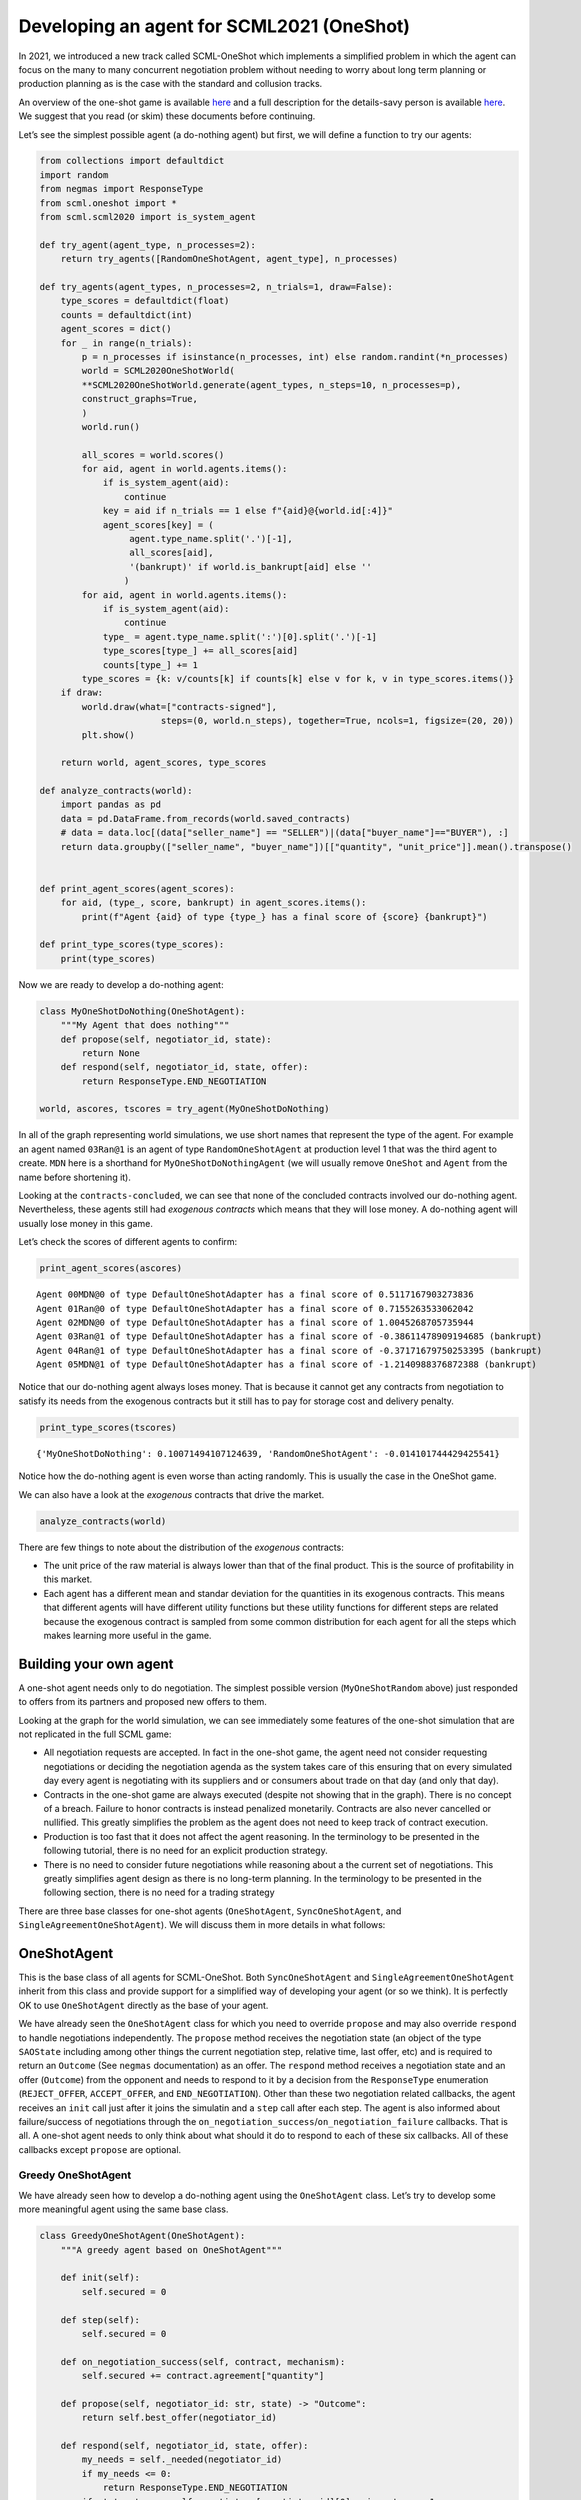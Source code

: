 Developing an agent for SCML2021 (OneShot)
------------------------------------------

In 2021, we introduced a new track called SCML-OneShot which implements
a simplified problem in which the agent can focus on the many to many
concurrent negotiation problem without needing to worry about long term
planning or production planning as is the case with the standard and
collusion tracks.

An overview of the one-shot game is available
`here <http://www.yasserm.com/scml/overview_oneshot.pdf>`__ and a full
description for the details-savy person is available
`here <http://www.yasserm.com/scml/scml2021oneshot.pdf>`__. We suggest
that you read (or skim) these documents before continuing.

Let’s see the simplest possible agent (a do-nothing agent) but first, we
will define a function to try our agents:

.. code:: ipython3

    from collections import defaultdict
    import random
    from negmas import ResponseType
    from scml.oneshot import *
    from scml.scml2020 import is_system_agent
    
    def try_agent(agent_type, n_processes=2):
        return try_agents([RandomOneShotAgent, agent_type], n_processes)
    
    def try_agents(agent_types, n_processes=2, n_trials=1, draw=False):
        type_scores = defaultdict(float)
        counts = defaultdict(int)
        agent_scores = dict()
        for _ in range(n_trials):
            p = n_processes if isinstance(n_processes, int) else random.randint(*n_processes)
            world = SCML2020OneShotWorld(
            **SCML2020OneShotWorld.generate(agent_types, n_steps=10, n_processes=p), 
            construct_graphs=True,
            )
            world.run()
    
            all_scores = world.scores()
            for aid, agent in world.agents.items():
                if is_system_agent(aid):
                    continue
                key = aid if n_trials == 1 else f"{aid}@{world.id[:4]}"
                agent_scores[key] = (
                     agent.type_name.split('.')[-1],           
                     all_scores[aid], 
                     '(bankrupt)' if world.is_bankrupt[aid] else ''
                    )
            for aid, agent in world.agents.items():
                if is_system_agent(aid):
                    continue
                type_ = agent.type_name.split(':')[0].split('.')[-1]
                type_scores[type_] += all_scores[aid]
                counts[type_] += 1
            type_scores = {k: v/counts[k] if counts[k] else v for k, v in type_scores.items()}
        if draw:
            world.draw(what=["contracts-signed"], 
                           steps=(0, world.n_steps), together=True, ncols=1, figsize=(20, 20))
            plt.show()
        
        return world, agent_scores, type_scores
    
    def analyze_contracts(world):
        import pandas as pd
        data = pd.DataFrame.from_records(world.saved_contracts)
        # data = data.loc[(data["seller_name"] == "SELLER")|(data["buyer_name"]=="BUYER"), :]
        return data.groupby(["seller_name", "buyer_name"])[["quantity", "unit_price"]].mean().transpose()
    
    
    def print_agent_scores(agent_scores):
        for aid, (type_, score, bankrupt) in agent_scores.items():
            print(f"Agent {aid} of type {type_} has a final score of {score} {bankrupt}")
            
    def print_type_scores(type_scores):
        print(type_scores)

Now we are ready to develop a do-nothing agent:

.. code:: ipython3

    class MyOneShotDoNothing(OneShotAgent):
        """My Agent that does nothing"""
        def propose(self, negotiator_id, state):
            return None
        def respond(self, negotiator_id, state, offer):
            return ResponseType.END_NEGOTIATION
        
    world, ascores, tscores = try_agent(MyOneShotDoNothing)

In all of the graph representing world simulations, we use short names
that represent the type of the agent. For example an agent named
``03Ran@1`` is an agent of type ``RandomOneShotAgent`` at production
level 1 that was the third agent to create. ``MDN`` here is a shorthand
for ``MyOneShotDoNothingAgent`` (we will usually remove ``OneShot`` and
``Agent`` from the name before shortening it).

Looking at the ``contracts-concluded``, we can see that none of the
concluded contracts involved our do-nothing agent. Nevertheless, these
agents still had *exogenous contracts* which means that they will lose
money. A do-nothing agent will usually lose money in this game.

Let’s check the scores of different agents to confirm:

.. code:: ipython3

    print_agent_scores(ascores)


.. parsed-literal::

    Agent 00MDN@0 of type DefaultOneShotAdapter has a final score of 0.5117167903273836 
    Agent 01Ran@0 of type DefaultOneShotAdapter has a final score of 0.7155263533062042 
    Agent 02MDN@0 of type DefaultOneShotAdapter has a final score of 1.0045268705735944 
    Agent 03Ran@1 of type DefaultOneShotAdapter has a final score of -0.38611478909194685 (bankrupt)
    Agent 04Ran@1 of type DefaultOneShotAdapter has a final score of -0.37171679750253395 (bankrupt)
    Agent 05MDN@1 of type DefaultOneShotAdapter has a final score of -1.2140988376872388 (bankrupt)


Notice that our do-nothing agent always loses money. That is because it
cannot get any contracts from negotiation to satisfy its needs from the
exogenous contracts but it still has to pay for storage cost and
delivery penalty.

.. code:: ipython3

    print_type_scores(tscores)


.. parsed-literal::

    {'MyOneShotDoNothing': 0.10071494107124639, 'RandomOneShotAgent': -0.014101744429425541}


Notice how the do-nothing agent is even worse than acting randomly. This
is usually the case in the OneShot game.

We can also have a look at the *exogenous* contracts that drive the
market.

.. code:: ipython3

    analyze_contracts(world)




.. raw:: html

    <div>
    <style scoped>
        .dataframe tbody tr th:only-of-type {
            vertical-align: middle;
        }
    
        .dataframe tbody tr th {
            vertical-align: top;
        }
    
        .dataframe thead tr th {
            text-align: left;
        }
    </style>
    <table border="1" class="dataframe">
      <thead>
        <tr>
          <th>seller_name</th>
          <th>03Ran@1</th>
          <th>04Ran@1</th>
          <th>05MDN@1</th>
          <th colspan="3" halign="left">SELLER</th>
        </tr>
        <tr>
          <th>buyer_name</th>
          <th>BUYER</th>
          <th>BUYER</th>
          <th>BUYER</th>
          <th>00MDN@0</th>
          <th>01Ran@0</th>
          <th>02MDN@0</th>
        </tr>
      </thead>
      <tbody>
        <tr>
          <th>quantity</th>
          <td>8.111111</td>
          <td>8.000000</td>
          <td>14.111111</td>
          <td>9.500</td>
          <td>9.625</td>
          <td>10.125</td>
        </tr>
        <tr>
          <th>unit_price</th>
          <td>22.666667</td>
          <td>23.333333</td>
          <td>22.222222</td>
          <td>9.875</td>
          <td>11.250</td>
          <td>10.125</td>
        </tr>
      </tbody>
    </table>
    </div>



There are few things to note about the distribution of the *exogenous*
contracts:

-  The unit price of the raw material is always lower than that of the
   final product. This is the source of profitability in this market.
-  Each agent has a different mean and standar deviation for the
   quantities in its exogenous contracts. This means that different
   agents will have different utility functions but these utility
   functions for different steps are related because the exogenous
   contract is sampled from some common distribution for each agent for
   all the steps which makes learning more useful in the game.

Building your own agent
~~~~~~~~~~~~~~~~~~~~~~~

A one-shot agent needs only to do negotiation. The simplest possible
version (``MyOneShotRandom`` above) just responded to offers from its
partners and proposed new offers to them.

Looking at the graph for the world simulation, we can see immediately
some features of the one-shot simulation that are not replicated in the
full SCML game:

-  All negotiation requests are accepted. In fact in the one-shot game,
   the agent need not consider requesting negotiations or deciding the
   negotiation agenda as the system takes care of this ensuring that on
   every simulated day every agent is negotiating with its suppliers and
   or consumers about trade on that day (and only that day).
-  Contracts in the one-shot game are always executed (despite not
   showing that in the graph). There is no concept of a breach. Failure
   to honor contracts is instead penalized monetarily. Contracts are
   also never cancelled or nullified. This greatly simplifies the
   problem as the agent does not need to keep track of contract
   execution.
-  Production is too fast that it does not affect the agent reasoning.
   In the terminology to be presented in the following tutorial, there
   is no need for an explicit production strategy.
-  There is no need to consider future negotiations while reasoning
   about a the current set of negotiations. This greatly simplifies
   agent design as there is no long-term planning. In the terminology to
   be presented in the following section, there is no need for a trading
   strategy

There are three base classes for one-shot agents (``OneShotAgent``,
``SyncOneShotAgent``, and ``SingleAgreementOneShotAgent``). We will
discuss them in more details in what follows:

OneShotAgent
~~~~~~~~~~~~

This is the base class of all agents for SCML-OneShot. Both
``SyncOneShotAgent`` and ``SingleAgreementOneShotAgent`` inherit from
this class and provide support for a simplified way of developing your
agent (or so we think). It is perfectly OK to use ``OneShotAgent``
directly as the base of your agent.

We have already seen the ``OneShotAgent`` class for which you need to
override ``propose`` and may also override ``respond`` to handle
negotiations independently. The ``propose`` method receives the
negotiation state (an object of the type ``SAOState`` including among
other things the current negotiation step, relative time, last offer,
etc) and is required to return an ``Outcome`` (See ``negmas``
documentation) as an offer. The ``respond`` method receives a
negotiation state and an offer (``Outcome``) from the opponent and needs
to respond to it by a decision from the ``ResponseType`` enumeration
(``REJECT_OFFER``, ``ACCEPT_OFFER``, and ``END_NEGOTIATION``). Other
than these two negotiation related callbacks, the agent receives an
``init`` call just after it joins the simulatin and a ``step`` call
after each step. The agent is also informed about failure/success of
negotiations through the
``on_negotiation_success``/``on_negotiation_failure`` callbacks. That is
all. A one-shot agent needs to only think about what should it do to
respond to each of these six callbacks. All of these callbacks except
``propose`` are optional.

Greedy OneShotAgent
^^^^^^^^^^^^^^^^^^^

We have already seen how to develop a do-nothing agent using the
``OneShotAgent`` class. Let’s try to develop some more meaningful agent
using the same base class.

.. code:: ipython3

    class GreedyOneShotAgent(OneShotAgent):
        """A greedy agent based on OneShotAgent"""
        
        def init(self):
            self.secured = 0
                    
        def step(self):
            self.secured = 0
            
        def on_negotiation_success(self, contract, mechanism):
            self.secured += contract.agreement["quantity"]
    
        def propose(self, negotiator_id: str, state) -> "Outcome":
            return self.best_offer(negotiator_id)
    
        def respond(self, negotiator_id, state, offer):
            my_needs = self._needed(negotiator_id)
            if my_needs <= 0:
                return ResponseType.END_NEGOTIATION
            if state.step == self.negotiators[negotiator_id][0].ami.n_steps - 1:
                return (
                    ResponseType.ACCEPT_OFFER
                    if offer[QUANTITY] <= my_needs
                    else ResponseType.REJECT_OFFER
                )
            return ResponseType.REJECT_OFFER
        
        def best_offer(self, negotiator_id):
            my_needs = self._needed(negotiator_id)
            if my_needs <= 0:
                return None
            quantity_issue = self.negotiators[negotiator_id][0].ami.issues[QUANTITY]
            unit_price_issue = self.negotiators[negotiator_id][0].ami.issues[UNIT_PRICE]
            offer = [-1] * 3
            offer[QUANTITY] = max(
                min(my_needs, quantity_issue.max_value), quantity_issue.min_value
            )
            offer[TIME] = self.awi.current_step
            if self._is_selling(negotiator_id):
                offer[UNIT_PRICE] = unit_price_issue.max_value
            else:
                offer[UNIT_PRICE] = unit_price_issue.min_value
            return tuple(offer)
    
        def _needed(self, negotiator_id):
            return self.awi.current_exogenous_input_quantity + \
                   self.awi.current_exogenous_output_quantity - \
                   self.secured
        
        def _is_selling(self, negotiator_id):
            return self.awi.is_first_level
        
    world, ascores, tscores = try_agent(GreedyOneShotAgent)

Let’s see how well did this agent behave:

.. code:: ipython3

    print_type_scores(tscores)


.. parsed-literal::

    {'RandomOneShotAgent': 0.7357441613352829, 'GreedyOneShotAgent': -0.2831678567016435}


This simple agent is definitely better than the random agent. Let’s
understand how it works:

The main idea of this agent is pretty simple. It tries to *secure* as
much of its needs (sales/supplies) as possible in every negotiation at
the best possible price for itself.

To achieve this goal, the agent keeps track of the quantity it secured
in its ``init``, ``step`` and ``on_negotiation_success`` callbacks.

.. code:: python

   def init(self):
       self.secured = 0

   def step(self):
       self.secured = 0

   def on_negotiation_success(self, contract, mechanism):
       self.secured += contract.agreement["quantity"]

Moreover, it defines a helper that calculates the amount it needs by
subtracting the exogenous quantity it has from the amount it secured:

.. code:: python

   def _needed(self):
       return self.awi.current_exogenous_input_quantity + \
              self.awi.current_exogenous_output_quantity - \
              self.secured

Notice that either the exogenous input quantity or the exogenous output
quantity (or both) will always be zero. Now that the agent can calculate
how much it needs to buy/sell, it implements the negotiation related
call-backs (``propose`` and ``respond``).

Here is the full implementation of ``propose``:

.. code:: python

   def propose(self, negotiator_id: str, state) -> "Outcome":
           return self.best_offer(negotiator_id)

The agent is always offering its best offer which is calculated in the
``best_offer`` method to be discussed later. It does not conceed at all.

Responding to opponent offers is also simple:

-  it starts by calculating its needs using the helper ``needed``, and
   ends the negotiation if it needs no more sales/supplies

.. code:: python

       my_needs = self._needed()
       if my_needs <= 0:
           return ResponseType.END_NEGOTIATION

-  If this is the last step, and the quantity offered is less than the
   agent’s needs it accepts it, otherwise, it rejects the offer.

.. code:: python

       if state.step == self.negotiators[negotiator_id][0].ami.n_steps - 1:
           return (
               ResponseType.ACCEPT_OFFER
               if offer[QUANTITY] <= my_needs
               else ResponseType.REJECT_OFFER
           )
       return ResponseType.REJECT_OFFER

Most of the code is in the ``best_offer`` method which calculates the
best offer for a negotiation *given the agreements reached so far*.
Let’s check it line by line:

-  The agent checks its needs and returns ``None`` ending the
   negotiation if it needs no more sales/supplies

.. code:: python

       my_needs = self._needed()
       if my_needs <= 0:
           return None

-  It then finds out the ``Issue`` objects corresponding to the quantity
   and unit-price for this negotiation and initializes an offer (we have
   3 issues)

.. code:: python

       quantity_issue = self.negotiators[negotiator_id][0].ami.issues[QUANTITY]
       unit_price_issue = self.negotiators[negotiator_id][0].ami.issues[UNIT_PRICE]
       offer = [-1] * 3

-  The time is always the current step

.. code:: python

       offer[TIME] = self.awi.current_step

-  The quantity to offer is simply the needs of the agent without mapped
   within the range of the quantities in the negotiation agenda (note
   that this may lead the agent to buy more than its needs).

.. code:: python

       offer[QUANTITY] = max(
           min(my_needs, quantity_issue.max_value), quantity_issue.min_value
       )

-  Finally, the unit price is the maximum possible unit price if the
   agent is selling otherwise it is the minimum possible price. Note
   that ``is_selling()`` assumes that the agent will never find itself
   in a middle layer in a deep negotiation. We will alleviate this issue
   later.

.. code:: python

       if self.is_selling():
           offer[UNIT_PRICE] = unit_price_issue.max_value
       else:
           offer[UNIT_PRICE] = unit_price_issue.min_value
       return tuple(offer)

That is it.

More General Greedy Agent
^^^^^^^^^^^^^^^^^^^^^^^^^

One issue that the ``GreedyOneShotAget`` had was that it assumed that it
is either in the first level of the production chain or in the last
level. To make an agent that works anywhere, we need just minor
modifications:

.. code:: ipython3

    class DeepGreedyAgent(GreedyOneShotAgent):
        """A greedy agent based on OneShotSyncAgent that does something 
        when in the middle of the production chain"""
        
        def init(self):
            self._sales = self._supplies = 0
                    
        def step(self):
            self._sales = self._supplies = 0
            
        def on_negotiation_success(self, contract, mechanism):
            if contract.annotation["seller"] == self.id:
                self._sales += contract.agreement["quantity"]
            else:
                self._supplies += contract.agreement["quantity"]
            
        def _needed(self, negotiator_id):
            summary = self.awi.exogenous_contract_summary
            secured = self._sales if self._is_selling(negotiator_id) else self._supplies
            return min(summary[0][0], summary[-1][0]) - secured
            
        def _is_selling(self, negotiator_id):
            return self.negotiators[negotiator_id][0].ami.annotation["seller"] == self.id


Firstly, we now keep track of our sales and supplies separately:

.. code:: python

   def init(self):
           self._sales = self._supplies = 0
                   
   def step(self):
       self._sales = self._supplies = 0

   def on_negotiation_success(self, contract, mechanism):
       if contract.annotation["seller"] == self.id:
           self._sales += contract.agreement["quantity"]
       else:
           self._supplies += contract.agreement["quantity"]

To find out whether a contract is for sales or supplies, we simply check
that the ``seller`` in the contract annotation is us.

We need now two more changes:

-  Modify the way we know whether a contract is for sales or supplies.
   This is done by comparing the ``seller`` attribute of the annotation
   associated with the negotiator to our ID.

.. code:: python

   def _is_selling(self, negotiator_id):
       return self.negotiators[negotiator_id][0].ami.annotation["seller"] == self.id

-  The final modification, is to separate the calculation of our needs
   for supplies and sales:

.. code:: python

   def _needed(self, negotiator_id):
       summary = self.awi.exogenous_contract_summary
       q = min(summary[0][0], summary[-1][0])
       secured = self._sales if self._is_selling(negotiator_id) else self._supplies
       n_competitors = len(self.awi.all_consumers[self.awi.my_input_product]
       return int(q / n_competitors - secured)

here we start by reading the summary information of exogenous contracts
into ``summary``. This is a list of two valued tuples giving the
**total** quantity and **total** price (in that order) of all current
exogenous contracts for all products. We also find the amount we secured
(depending on whether this is a buy or a sell negotiation) and the
number of competitors (i.e. agents in the same production level as us).
We assume that we need to buy (and sell) the same quantity as the
minimum of the raw material and final product exogenous contracts
divided equally between us and our competitors.

Now, let’s see how does this agent behave compared with the previous
agent in a deep world simulation

.. code:: ipython3

    world, ascores, tscores = try_agents([DeepGreedyAgent, GreedyOneShotAgent], n_processes=3)

Examining the graph above, we can clearly see that
``GreedyOneShotAgent`` objects in the middle layers did not get any
contracts (can you see why?) while ``DeepGreedyAgent`` could. We can
also check the scores as usual:

.. code:: ipython3

    print_type_scores(tscores)


.. parsed-literal::

    {'GreedyOneShotAgent': 0.2678105988502735, 'DeepGreedyAgent': 0.7232157059870017}


Even though our new ``DeepGreedyAgent`` was able to get contracts which
in the middle, it seems that it did worse than ``GreedyOneShotAgent`` in
terms of final profits. This may be just a quirk of this specific
configuration. We will leave it to the reader to investigate this issue
(if they choose to).

Given that the utility function of the agent is defined in terms of a
*complete set of contracts*, it is not trivial to define a utility
function for each negotiation independent from the others (which is why
this is an inherently concurrent negotiation world). It may be easier
then to think of all negotiations in a synchronized manner. This means
that the agent keeps collecting offers from its partners and when it has
a *complete set*, it responds to all of them. Moreover, to start
negotiations in which the agent finds itself the first propsoer, it
needs to define a first proposal for each negotiation. This is why
``SyncOneShotAgent`` allows you to do.

SyncOneShotAgent
~~~~~~~~~~~~~~~~

The main goal of this base agent is to allow the developer to think
about *all negotiations together* but it has some important caveats
which we will discuss later. Here is an example of writing the
do-nothing agent in this form:

.. code:: ipython3

    from negmas import SAOResponse
    class MySyncOneShotDoNothing(OneShotSyncAgent):
        """My Agent that does nothing"""
        def counter_all(self, offers, states):
            """Respond to a set of offers given the negotiation state of each."""
            return dict(zip(self.negotiators.keys(), [SAOResponse(ResponseType.END_NEGOTIATION, None)] * len(self.negotiators)))
        
        def first_proposals(self):
            """Decide a first proposal on every negotiation. Returning None for a negotiation means ending it."""
            return dict(zip(self.negotiators.keys(), [None] * len(self.negotiators)))
        
    world, ascores, tscores = try_agent(MySyncOneShotDoNothing)

As you can see, in this case, we need to override ``counter_all`` to
counter offers received from *all* the partners and ``first_proposals``
to decide a first offer for *each* partner. Notice that this is a
many-to-many negotiation scenario. This means that if multiple agents at
every level are using sync variants, loops may happen with the
possiblity of a deadlock.

For that reason the system will randomly break such loops when they
happen which implies that **``counter_all`` may receive a subset of the
offers from partners not all of them**. In the worst case,
``counter_all`` may receive just one offer each time from one of the
partners losing all synchronity between responses.

Other than these two negotiation related callbacks, the agent receives
an ``init`` call just after it joins the simulatin and a ``step`` call
after each step. The agent is also informed about failure/success of
negotiations through the
``on_negotiation_success``/``on_negotiation_failure`` callbacks. That is
all. A one-shot agent needs to only think about what should it do to
respond to each of these six callbacks. All of these callbacks except
``counter_all`` and ``first_proposals`` are optional.

GreedySyncAgent
^^^^^^^^^^^^^^^

The main advantage of using the ``OneShotSyncAgent`` is that you do not
need to keep track of state variables (like ``secured``, ``_supplies``
and ``_sales`` used earlier) and you have a common place to make your
decisions about **all** negotiations at the same time. Here is a simple
greedy agent using this approach.

.. code:: ipython3

    class GreedySyncAgent(OneShotSyncAgent, GreedyOneShotAgent):
        """A greedy agent based on OneShotSyncAgent"""
        
        def first_proposals(self):
            """Decide a first proposal on every negotiation. 
            Returning None for a negotiation means ending it."""
            return dict(zip(
                    self.negotiators.keys(), 
                    (self.best_offer(_) for _ in self.negotiators.keys())
            ))
        
        def counter_all(self, offers, states):
            """Respond to a set of offers given the negotiation state of each."""
            responses = {
                k: SAOResponse(ResponseType.REJECT_OFFER, _) 
                for k, v in self.first_proposals().items()
            }
            my_needs = self._needed(None)
            sorted_offers = sorted(
                zip(offers.values(), (self._is_selling(_) for _ in offers.keys())), 
                key=lambda x: (- x[0][UNIT_PRICE]) if x[1] else x[0][UNIT_PRICE]
            )
            secured, outputs, chosen = 0, [], dict()
            for i, k in enumerate(offers.keys()):
                offer, is_output = sorted_offers[i]
                secured += offer[QUANTITY]
                if secured >= my_needs:
                    break
                chosen[k] = offer
                outputs.append(is_output)
                
            u = self.ufun.from_offers(list(chosen.values()), outputs)
            if u > 0.7 * self.ufun.max_utility:
                for k, v in chosen.items():
                    responses[k] = SAOResponse(ResponseType.ACCEPT_OFFER, None)
            return responses
        
    world, ascores, tscores = try_agent(GreedySyncAgent)

We need to implement two methods: ``first_proposals`` (to generate a
good first proposal for each negotiation) and ``counter_all`` (for
countering a set of offers). We inherit from ``GreedyOneShotAgent`` in
order to get access to ``best_offer`` and ``_is_selling`` methods (we
could have repeated them here again of course. Note that, because of the
way inheritence works in python, we must inherit from
``OneShotSyncAgent`` before ``GreedyOneShotAgent``.

The first set of proposals in ``first_proposals`` is simply the
``best_offer`` for each negotiation which is calculated using this
generator expression:

.. code:: python

   (self.best_offer(_) for _ in self.negotiators.keys())

Almost all the code now resides in the ``counter_all`` method. We will
go over it here:

-  We start by initializing our response by the best offer for each
   negotiation using ``first_proposals`` and calculating our needs using
   ``_needed``

.. code:: python

   responses = self.first_proposals()
   outputs = list()
   my_needs = self._needed(None)

-  We then sort the offers so that earlier offers have *better* prices
   for us. For sell offers, this means descendingly and for buy offers
   ascendingly.

.. code:: python

   sorted_offers = sorted(
       zip(offers.values(), (self._is_selling(_) for _ in offers.keys())), 
       key=lambda o, nid: - o[UNIT_PRICE] if self._selling(o) else o[UNIT_PRICE]
   )

-  We *greedily* find a set of offers that satisfy all our needs (or as
   much as possible from them).

.. code:: python

   secured, chosen = 0, dict()
   for i, k in enumerate(offers.keys()):
       offer, is_output = sorted_offers[i]
       secured += offer[QUANTITY]
       if secured >= my_needs:
           break
       chosen[k], outputs[k] = offer, is_output

-  Finally, we calculate the utility of accepting these *and only these*
   offers and accept the chosen offers if they provide 70% of the
   maximum possible utility. Otherwise, we reject all offers sending the
   default ``best_offer`` value back.

.. code:: python

   u = self.ufun.from_offers(offers, outputs)
   if u > 0.7 * self.ufun.max_utility:
       for k, v in chosen.items():
           responses[k] = SAOResponse(ResponseType.ACCEPT_OFFER, None)

Let’s see how did it work:

.. code:: ipython3

    print_type_scores(tscores)


.. parsed-literal::

    {'RandomOneShotAgent': 0.15935605499980968, 'GreedySyncAgent': 0.4206281595698884}


This base-class simplifies the job of the agent developer by providing a
single function (``counter_all``) in which to handle all offers it
receive (most of the time, remember that sometimes you will receive a
subset of the offers in the call). In principle the agent can then
decide to accept a few of these offers and keep negotiating.

In many cases, it may be possible to secure all of the agent’s needs
(i.e. supplies or sales) using a **single** contract with one of its
partners. In such cases, the agent can think about the negotiations it
is engaged in as a **competetive negotiation** not very dissimilar from
an auction that also allows it to offer. This can lead to a further
simplification, the agent can be designed to get **at most one
agreement** from the set of negotiation and end all the rest once this
is achieved. This is what the ``SingleAgreementOneShotAgent`` does.

SingleAgreementOneShotAgent
~~~~~~~~~~~~~~~~~~~~~~~~~~~

This base classs allows you to develop agents that can get **at most**
one agreement from the set of negotiation at every simulation step.

This controller manages a set of negotiations from which only a single
one – at most – is likely to result in an agreement. To guarentee a
single agreement, pass ``strict=True``.

The general algorithm for this controller is something like this:

-  Receive offers from all partners.

-  Find the best offer among them by calling the abstract ``best_offer``
   method.

-  Check if this best offer is acceptable using the abstract
   ``is_acceptable`` method.

   -  If the best offer is acceptable, accept it and end all other
      negotiations.
   -  If the best offer is still not acceptable, then all offers are
      rejected and with the partner who sent it receiving the result of
      ``best_outcome`` while the rest of the partners receive the result
      of ``make_outcome``.

-  The default behavior of ``best_outcome`` is to return the outcome
   with maximum utility.

-  The default behavior of ``make_outcome`` is to return the best offer
   received in this round if it is valid for the respective negotiation
   and the result of ``best_outcome`` otherwise.

To use this agent, you need to implement three methods:

-  ``is_acceptable`` decides whether an offer is now acceptable. For
   this simple agent, we accept an offer if it provides us with at least
   70% of the maximum possible utility.

.. code:: python

   return self.ufun(offer) > 0.7 * self.ufun.max_utility

-  ``best_offer`` finds the best offer among a set of offers. Here we
   simply compare their utility

.. code:: python

   ufuns = [(self.ufun(_), i) for i, _ in enumerate(offers.values())]
   keys = list(offers.keys())
   return keys[max(ufuns)[1]]

-  ``is_better`` which compares two offers from the same negotiator. We
   simply compare their utility value:

.. code:: python

   return self.ufun(a) > self.ufun(b)

Here is the full agent

.. code:: ipython3

    class GreedySingleAgreementAgent(OneShotSingleAgreementAgent):
        """A greedy agent based on OneShotSingleAgreementAgent"""   
    
        def init(self):
            self.__endall = self.awi.is_middle_level
                
        def is_acceptable(self, offer, source, state) -> bool:
            if self.__endall:
                return False
            return self.ufun(offer) > 0.7 * self.ufun.max_utility
    
        def best_offer(self, offers):
            ufuns = [(self.ufun(_), i) for i, _ in enumerate(offers.values())]
            keys = list(offers.keys())
            return keys[max(ufuns)[1]]
    
        def is_better(self, a, b, negotiator, state):
            return self.ufun(a) > self.ufun(b)
    
    world, ascors, tscores = try_agent(GreedySingleAgreementAgent)

.. code:: ipython3

    print_type_scores(tscores)


.. parsed-literal::

    {'GreedySingleAgreementAgent': 0.24451004131588278, 'RandomOneShotAgent': 0.2477419115486758}


Comparing all agents
~~~~~~~~~~~~~~~~~~~~

Let’s run a tournament comparing all agents we developed in this
tutorial (we will ignore the do-nothing agents)

.. code:: ipython3

    # may take a long time
    _, _, tscores = try_agents(
        [GreedyOneShotAgent, GreedySingleAgreementAgent, GreedySyncAgent], 
        n_trials=40, 
        n_processes=(2, 4),
        draw=False
    )
    print_type_scores(tscores)


.. parsed-literal::

    {'GreedyOneShotAgent': 0.014018409277329481, 'GreedySyncAgent': 0.0256064226123959, 'GreedySingleAgreementAgent': 0.019499072970593653}


The way we just compared these agents is not unbiased because not all
agents are allowed to control the same factories in the same simulation
envoironment. The best way to compare these agents is to run a
tournament between them. You already learned how to do that in the
previous tutorial and we will not repeate it here.

*If you are running this notebook, please note that the tournament
running methods ``anac2021_*`` may not work within a notebook
environment. You can just move your code to a normal python script and
it will run correctly*

You can find all the agents available in the ``scml`` package for the
one-shot game under ``scml.oneshot.agents`` including the ones developed
in this tutorial:

.. code:: ipython3

    import scml.oneshot.agents as agents
    print([ _ for _ in agents.__dir__() if _.endswith("Agent")])


.. parsed-literal::

    ['RandomOneShotAgent', 'SyncRandomOneShotAgent', 'SingleAgreementRandomAgent', 'SingleAgreementAspirationAgent', 'GreedyOneShotAgent', 'GreedySyncAgent', 'GreedySingleAgreementAgent', 'OneshotDoNothingAgent']


Running SCML2020 agents
~~~~~~~~~~~~~~~~~~~~~~~

The SCML-OneShot game is much simpler than the full SCML2020 game used
in the ANAC 2020 SCML league or the ANAC 2021 SCML standard and
collusion tracks. Nevertheless, we provide an out-of-the-box adapter
allowing agents developed for the full competition to run in the on-shot
track (with some rough edges). Let’s try to do that here:

.. code:: ipython3

    from scml.scml2020.agents import DecentralizingAgent, BuyCheapSellExpensiveAgent
    _, _, tscores = try_agents(
    [DeepGreedyAgent, GreedySyncAgent, DecentralizingAgent, BuyCheapSellExpensiveAgent],
    n_processes = 4,
    )

.. code:: ipython3

    print_type_scores(tscores)


.. parsed-literal::

    {'DeepGreedyAgent': 0.13619943718441332, 'BuyCheapSellExpensiveAgent': -0.4438085161050572, 'DecentralizingAgent': -0.7807513583064102}


It is clear that the OneShot specific agent ``DeepGreedyAgent`` get much
higher scores than other agents not specifically designed for the
one-shot game but for the full game. That is expected because agents in
each game have different assumptions about the world.

With that we end our tutorial. Have fun developing your agent.



Download :download:`Notebook<notebooks/02.develop_agent_scml2020_oneshot.ipynb>`.


